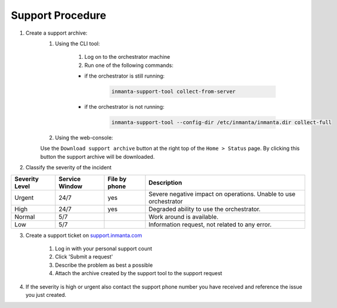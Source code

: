 
.. _administrators-support:

*****************
Support Procedure
*****************

1. Create a support archive:
    1. Using the CLI tool:

        1. Log on to the orchestrator machine
        2. Run one of the following commands:

        * if the orchestrator is still running:

            .. code-block:: sh

                inmanta-support-tool collect-from-server


        * if the orchestrator is not running:

            .. code-block:: sh

                inmanta-support-tool --config-dir /etc/inmanta/inmanta.dir collect-full

    2. Using the web-console:

    Use the ``Download support archive`` button at the right top of the ``Home > Status`` page.
    By clicking this button the support archive will be downloaded.

2. Classify the severity of the incident

+----------------+----------------+---------------+------------------------------------------------------------------+
| Severity Level | Service Window | File by phone | Description                                                      |
+================+================+===============+==================================================================+
| Urgent         | 24/7           | yes           | Severe negative impact on operations. Unable to use orchestrator |
+----------------+----------------+---------------+------------------------------------------------------------------+
| High           | 24/7           | yes           | Degraded ability to use the orchestrator.                        |
+----------------+----------------+---------------+------------------------------------------------------------------+
| Normal         | 5/7            |               | Work around is available.                                        |
+----------------+----------------+---------------+------------------------------------------------------------------+
| Low            | 5/7            |               | Information request, not related to any error.                   |
+----------------+----------------+---------------+------------------------------------------------------------------+

3. Create a support ticket on `support.inmanta.com <https://support.inmanta.com>`_

    1. Log in with your personal support count
    2. Click 'Submit a request'
    3. Describe the problem as best a possible
    4. Attach the archive created by the support tool to the support request

4. If the severity is high or urgent also contact the support phone number you have received and reference the issue you just created.

